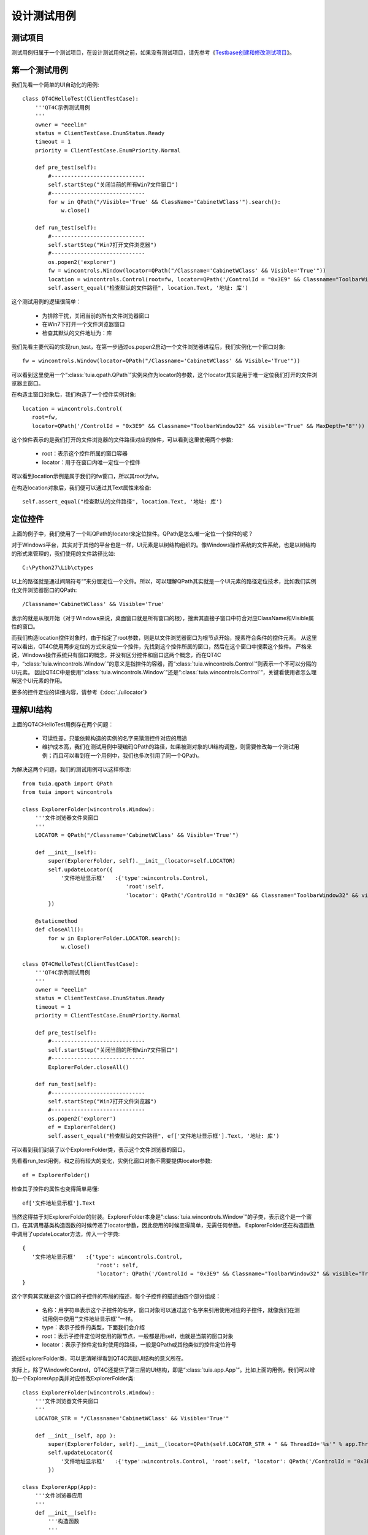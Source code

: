 设计测试用例
======

====
测试项目
====

测试用例归属于一个测试项目，在设计测试用例之前，如果没有测试项目，请先参考《`Testbase创建和修改测试项目 <http://qta.oa.com/static/doc/testbase/project.html>`_》。


=======
第一个测试用例
=======

我们先看一个简单的UI自动化的用例::

   class QT4CHelloTest(ClientTestCase):
       '''QT4C示例测试用例
       '''
       owner = "eeelin"
       status = ClientTestCase.EnumStatus.Ready
       timeout = 1
       priority = ClientTestCase.EnumPriority.Normal
       
       def pre_test(self):
           #-----------------------------
           self.startStep("关闭当前的所有Win7文件窗口")
           #-----------------------------       
           for w in QPath("/Visible='True' && ClassName='CabinetWClass'").search():
               w.close()
            
       def run_test(self):
           #-----------------------------
           self.startStep("Win7打开文件浏览器")
           #-----------------------------       
           os.popen2('explorer')
           fw = wincontrols.Window(locator=QPath("/Classname='CabinetWClass' && Visible='True'"))
           location = wincontrols.Control(root=fw, locator=QPath('/ControlId = "0x3E9" && Classname="ToolbarWindow32" && visible="True" && MaxDepth="8"'))
           self.assert_equal("检查默认的文件路径", location.Text, '地址: 库')


这个测试用例的逻辑很简单：

 * 为排除干扰，关闭当前的所有文件浏览器窗口
 
 * 在Win7下打开一个文件浏览器窗口
 
 * 检查其默认的文件地址为：库
 
我们先看主要代码的实现run_test，在第一步通过os.popen2启动一个文件浏览器进程后，我们实例化一个窗口对象::

   fw = wincontrols.Window(locator=QPath("/Classname='CabinetWClass' && Visible='True'"))
   
可以看到这里使用一个“:class:`tuia.qpath.QPath`”实例来作为locator的参数，这个locator其实是用于唯一定位我们打开的文件浏览器主窗口。

在构造主窗口对象后，我们构造了一个控件实例对象::

   location = wincontrols.Control(
      root=fw, 
      locator=QPath('/ControlId = "0x3E9" && Classname="ToolbarWindow32" && visible="True" && MaxDepth="8"'))
   
这个控件表示的是我们打开的文件浏览器的文件路径对应的控件，可以看到这里使用两个参数:
   
   * root：表示这个控件所属的窗口容器
   
   * locator：用于在窗口内唯一定位一个控件
   
可以看到location示例是属于我们的fw窗口，所以其root为fw。

在构造location对象后，我们便可以通过其Text属性来检查::

   self.assert_equal("检查默认的文件路径", location.Text, '地址: 库')


====
定位控件
====

上面的例子中，我们使用了一个叫QPath的locator来定位控件。QPath是怎么唯一定位一个控件的呢？

对于Windows平台，其实对于其他的平台也是一样，UI元素是以树结构组织的。像Windows操作系统的文件系统，也是以树结构的形式来管理的，我们使用的文件路径比如::

   C:\Python27\Lib\ctypes
   
以上的路径就是通过间隔符号“\”来分层定位一个文件。所以，可以理解QPath其实就是一个UI元素的路径定位技术，比如我们实例化文件浏览器窗口的QPath::

   /Classname='CabinetWClass' && Visible='True'

表示的就是从根开始（对于Windows来说，桌面窗口就是所有窗口的根），搜索其直接子窗口中符合对应ClassName和Visible属性的窗口。

而我们构造location控件对象时，由于指定了root参数，则是以文件浏览器窗口为根节点开始，搜素符合条件的控件元素。
从这里可以看出，QT4C使用两步定位的方式来定位一个控件，先找到这个控件所属的窗口，然后在这个窗口中搜索这个控件。
严格来说，Windows操作系统只有窗口的概念，并没有区分控件和窗口这两个概念，而在QT4C中，“:class:`tuia.wincontrols.Window`”的意义是指控件的容器，而“:class:`tuia.wincontrols.Control`”则表示一个不可以分隔的UI元素。
因此QT4C中是使用“:class:`tuia.wincontrols.Window`”还是“:class:`tuia.wincontrols.Control`”，关键看使用者怎么理解这个UI元素的作用。

更多的控件定位的详细内容，请参考《:doc:`./uilocator`》


======
理解UI结构
======
   
上面的QT4CHelloTest用例存在两个问题：

 * 可读性差，只能依赖构造的实例的名字来猜测控件对应的用途
 
 * 维护成本高，我们在测试用例中硬编码QPath的路径，如果被测对象的UI结构调整，则需要修改每一个测试用例；而且可以看到在一个用例中，我们也多次引用了同一个QPath。
  
为解决这两个问题，我们的测试用例可以这样修改::

   from tuia.qpath import QPath
   from tuia import wincontrols

   class ExplorerFolder(wincontrols.Window):
       '''文件浏览器文件夹窗口
       '''
       LOCATOR = QPath("/Classname='CabinetWClass' && Visible='True'")
       
       def __init__(self):
           super(ExplorerFolder, self).__init__(locator=self.LOCATOR)
           self.updateLocator({
               '文件地址显示框'   :{'type':wincontrols.Control, 
                                   'root':self, 
                                   'locator': QPath('/ControlId = "0x3E9" && Classname="ToolbarWindow32" && visible="True" && MaxDepth="8"')},            
           })
           
       @staticmethod
       def closeAll():
           for w in ExplorerFolder.LOCATOR.search():
               w.close()
           
   class QT4CHelloTest(ClientTestCase):
       '''QT4C示例测试用例
       '''
       owner = "eeelin"
       status = ClientTestCase.EnumStatus.Ready
       timeout = 1
       priority = ClientTestCase.EnumPriority.Normal
       
       def pre_test(self):
           #-----------------------------
           self.startStep("关闭当前的所有Win7文件窗口")
           #-----------------------------       
           ExplorerFolder.closeAll()
   
       def run_test(self):
           #-----------------------------
           self.startStep("Win7打开文件浏览器")
           #-----------------------------       
           os.popen2('explorer')
           ef = ExplorerFolder()
           self.assert_equal("检查默认的文件路径", ef['文件地址显示框'].Text, '地址: 库')


可以看到我们封装了以个ExplorerFolder类，表示这个文件浏览器的窗口。

先看看run_test用例，和之前有较大的变化，实例化窗口对象不需要提供locator参数::

   ef = ExplorerFolder()
   
检查其子控件的属性也变得简单易懂::

   ef['文件地址显示框'].Text
   
当然这得益于对ExplorerFolder的封装。ExplorerFolder本身是“:class:`tuia.wincontrols.Window`”的子类，表示这个是一个窗口，在其调用基类构造函数的时候传递了locator参数，因此使用的时候变得简单，无需任何参数。
ExplorerFolder还在构造函数中调用了updateLocator方法，传入一个字典::

   {
      '文件地址显示框'   :{'type': wincontrols.Control, 
                          'root': self, 
                          'locator': QPath('/ControlId = "0x3E9" && Classname="ToolbarWindow32" && visible="True" && MaxDepth="8"')},            
   }
   
这个字典其实就是这个窗口的子控件的布局的描述，每个子控件的描述由四个部分组成：

   * 名称：用字符串表示这个子控件的名字，窗口对象可以通过这个名字来引用使用对应的子控件，就像我们在测试用例中使用“'文件地址显示框'”一样。
   
   * type：表示子控件的类型，下面我们会介绍
   
   * root：表示子控件定位时使用的跟节点，一般都是用self，也就是当前的窗口对象
   
   * locator：表示子控件定位时使用的路径，一般是QPath或其他类似的控件定位符号
   
通过ExplorerFolder类，可以更清晰得看到QT4C两层UI结构的意义所在。

实际上，除了Window和Control，QT4C还提供了第三层的UI结构，即是“:class:`tuia.app.App`”。比如上面的用例，我们可以增加一个ExplorerApp类并对应修改ExplorerFolder类::

   class ExplorerFolder(wincontrols.Window):
       '''文件浏览器文件夹窗口
       '''
       LOCATOR_STR = "/Classname='CabinetWClass' && Visible='True'"
       
       def __init__(self, app ):
           super(ExplorerFolder, self).__init__(locator=QPath(self.LOCATOR_STR + " && ThreadId='%s'" % app.ThreadId))
           self.updateLocator({
               '文件地址显示框'   :{'type':wincontrols.Control, 'root':self, 'locator': QPath('/ControlId = "0x3E9" && Classname="ToolbarWindow32" && visible="True" && MaxDepth="8"')},            
           })
           
   class ExplorerApp(App):
       '''文件浏览器应用
       '''
       def __init__(self):
           '''构造函数
           '''
           prev_threads = set([it.ThreadId for it in QPath(ExplorerFolder.LOCATOR_STR).search()])
           p = subprocess.Popen('explorer')
           p.wait()
           #等待explorer创建一个新的线程
           new_threads = util.Timeout().retry(self._get_threadid, (prev_threads,), (), lambda x: len(x)>0)
           assert len(new_threads) == 1
           self._threadid = new_threads.pop()
            
       def _get_threadid(self, prev_threads ):
           '''获取新建的线程的ID
           '''                  
           return set([it.ThreadId for it in QPath(ExplorerFolder.LOCATOR_STR).search()]) - prev_threads
                   
       @property
       def ThreadId(self):
           '''对应在explorer.exe进程中的线程ID
           '''
           return self._threadid
       
       def quit(self):
           ExplorerFolder(self).close()
           
       def kill(self):
           ExplorerFolder(self).close()
           
       @staticmethod
       def killAll():
           for w in QPath(ExplorerFolder.LOCATOR_STR).search():
               w.close()

对应的，测试用例可以修改为::

   class QT4CHelloTest(ClientTestCase):
       '''QT4C示例测试用例
       '''
       owner = "eeelin"
       status = ClientTestCase.EnumStatus.Ready
       timeout = 1
       priority = ClientTestCase.EnumPriority.Normal
       
       def run_test(self):
           #-----------------------------
           self.startStep("Win7打开文件浏览器")
           #-----------------------------       
           explorer = ExplorerApp()
           ef = ExplorerFolder(explorer)
           self.assert_equal("检查默认的文件路径", ef['文件地址显示框'].Text, '地址: 库')

这个用例和之前的用例有比较大的区别就是少了pre_test，原因是ExplorerApp类已经实现了对多个文件浏览器的管理的功能，所以可以不用在测试之前通过将全部窗口都关闭的方式来避免发生干扰。
QT4C的App的作用，在UI的层面上，就是用于管理多个重复窗口的情况；在操作系统的层面上讲，App可以理解为提供一个特定功能的软件，一般来说可能是对应操作系统的一个进程、一个线程、或者多个进程集合。

更多的UI结构和封装的详细内容，请参考《:doc:`./uistruct`》。


=======
控件类型和属性
=======

在指定UI布局的时候，我们可以选择对应的控件的类型，在上面的例子里面::

   {
      '文件地址显示框'   :{'type': wincontrols.Control, 
                          'root': self, 
                          'locator': QPath('/ControlId = "0x3E9" && Classname="ToolbarWindow32" && visible="True" && MaxDepth="8"')},            
   }
   
type使用的是“:class:`tuia.wincontrols.Control`”类型，我们需要如何选择控件的类型？有哪些控件的类型呢？

同时，在检查控件的属性的时候，我们使用Text属性::

   ef['文件地址显示框'].Text

但是我们需要如何知道使用哪个属性？

QT4C目前支持三种类型的控件，分别是：

   * Native控件，即Windows操作系统提供的窗口控件，接口请参考《:doc:`api/wincontrols`》
   
   * GF控件，Tencent Hummer SDK中提供的自绘控件，接口请参考《:doc:`api/gfcontrols`》
   
   * Web控件，基于QT4W提供的内嵌Web页面的控件识别能力
   
Web控件和其他的控件的使用略有不同，我们会在《:doc:`./web`》中讨论。

Native和GF是控件的实现方式的差异导致，在同种实现方式下，也会有很多不同的控件类型，比如对于Native控件，我们前面使用到的“:class:`tuia.wincontrols.Control`”表示的就是普通的控件，但如何是可以列表控件，则可以使用“:class:`tuia.wincontrols.ListView`”。
使用哪种类型的控件，关键是看使用者要如何使用这个控件，QT4C不会也无法检查选择控件类型和对应的控件是否匹配。例如，对于一个Checkbox，最基本的操作是支持“勾选”的操作，如果要实现这样的操作，则控件的类型必须指定为“:class:`tuia.gfcontrols.CheckBox`”::

   {
      '是否打开'   :{'type': gfcontrols.CheckBox, 
                     'root': self, 
                     'locator': QPath('/ControlId = "0x3E9" && MaxDepth="8"')},            
   }

指定之后可以这样使用::

   ef['是否打开'].Checked = True
   
   
   

